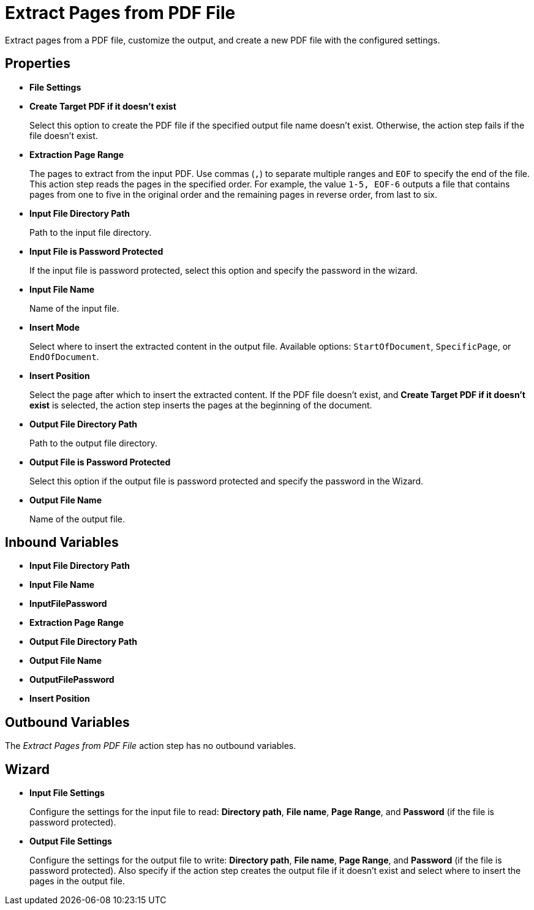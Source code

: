 = Extract Pages from PDF File

Extract pages from a PDF file, customize the output, and create a new PDF file with the configured settings.

== Properties

* *File Settings*
* *Create Target PDF if it doesn't exist*
+ 
Select this option to create the PDF file if the specified output file name doesn't exist. Otherwise, the action step fails if the file doesn't exist. 
* *Extraction Page Range* 
+
The pages to extract from the input PDF. Use commas (`,`) to separate multiple ranges and `EOF` to specify the end of the file. This action step reads the pages in the specified order. For example, the value `1-5, EOF-6` outputs a file that contains pages from one to five in the original order and the remaining pages in reverse order, from last to six.


* *Input File Directory Path* 
+
Path to the input file directory. 
* *Input File is Password Protected* 
+
If the input file is password protected, select this option and specify the password in the wizard. 
* *Input File Name* 
+
Name of the input file. 
* *Insert Mode* 
+
Select where to insert the extracted content in the output file. Available options: `StartOfDocument`, `SpecificPage`, or `EndOfDocument`. 
* *Insert Position* 
+
Select the page after which to insert the extracted content. If the PDF file doesn't exist, and *Create Target PDF if it doesn't exist* is selected, the action step inserts the pages at the beginning of the document. 
* *Output File Directory Path* 
+
Path to the output file directory.
* *Output File is Password Protected* 
+
Select this option if the output file is password protected and specify the password in the Wizard. 
* *Output File Name* 
+
Name of the output file. 

== Inbound Variables

* *Input File Directory Path* 
* *Input File Name* 
* *InputFilePassword* 
* *Extraction Page Range* 
* *Output File Directory Path* 
* *Output File Name* 
* *OutputFilePassword* 
* *Insert Position*

== Outbound Variables

The _Extract Pages from PDF File_ action step has no outbound variables.

== Wizard

* *Input File Settings* 
+
Configure the settings for the input file to read: *Directory path*, *File name*, *Page Range*, and *Password* (if the file is password protected).

* *Output File Settings*
+
Configure the settings for the output file to write: *Directory path*, *File name*, *Page Range*, and *Password* (if the file is password protected). Also specify if the action step creates the output file if it doesn't exist and select where to insert the pages in the output file. 
